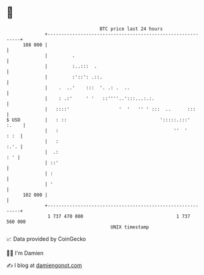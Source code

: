 * 👋

#+begin_example
                                     BTC price last 24 hours                    
                 +------------------------------------------------------------+ 
         108 000 |                                                            | 
                 |         .                                                  | 
                 |         :..:::  .                                          | 
                 |         :'::': .::.                                        | 
                 |    .  ..'    :::  '. .: .  ..                              | 
                 |    : .:'     ' '   ::''''..':::...:.:.                     | 
                 |   ::::'                  '  '   '' ' :::  ..      :::      | 
   $ USD         |   : ::                                  ':::::.:::'  :.    | 
                 |   :                                          ''  '    : :  | 
                 |   :                                                   :.'. | 
                 |  .:                                                    : ' | 
                 | ::'                                                        | 
                 | :                                                          | 
                 | '                                                          | 
         102 000 |                                                            | 
                 +------------------------------------------------------------+ 
                  1 737 470 000                                  1 737 560 000  
                                         UNIX timestamp                         
#+end_example
📈 Data provided by CoinGecko

🧑‍💻 I'm Damien

✍️ I blog at [[https://www.damiengonot.com][damiengonot.com]]
